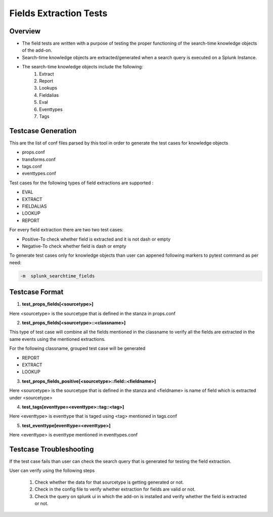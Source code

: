 Fields Extraction Tests
=======================

Overview
-------------------

* The field tests are written with a purpose of testing the proper functioning of the search-time knowledge objects of the add-on.
* Search-time knowledge objects are extracted/generated when a search query is executed on a Splunk Instance.
* The search-time knowledge objects include the following:
    1. Extract
    2. Report
    3. Lookups
    4. Fieldalias
    5. Eval
    6. Eventtypes
    7. Tags

Testcase Generation
-------------------

This are the list of conf files parsed by this tool in order to generate the test cases for knowledge objects

* props.conf

* transforms.conf

* tags.conf

* eventtypes.conf
  
Test cases for the following types of field extractions are supported :

* EVAL

* EXTRACT

* FIELDALIAS

* LOOKUP 

* REPORT 

For every field extraction there are two two test cases:

* Positive-To check whether field is extracted and it is not dash or empty

* Negative-To check whether field is dash or empty

To generate test cases only for knowledge objects than user can appened following markers to pytest command as per need:

.. code-block:: console

    -m  splunk_searchtime_fields           


Testcase Format
---------------

1. **test_props_fields[<sourcetype>]**

Here <sourcetype> is the sourcetype that is defined in the stanza in props.conf


2. **test_props_fields[<sourcetype>::<classname>]**

This type of test case will combine all the fields mentioned in the classname to verify all the fields are extracted in the same events using the mentioned extractions.

For the following classname, grouped test case will be generated

* REPORT

* EXTRACT

* LOOKUP

3. **test_props_fields_positive[<sourcetype>::field::<fieldname>]**

Here <sourcetype> is the sourcetype that is defined in the stanza and <fieldname> is name of field which is extracted under <sourcetype>

4. **test_tags[eventtype=<eventtype>::tag::<tag>]**

Here <eventtype> is eventtype that is taged using <tag> mentioned in tags.conf 

5. **test_eventtype[eventtype=<eventtype>]**

Here <eventtype> is eventtype mentioned in eventtypes.conf 


Testcase Troubleshooting
------------------------

If the test case fails than user can check the search query that is generated for testing the field extraction.

User can verify using the following steps

    1. Check whether the data for that sourcetype is getting generated or not.
 
    2. Check in the config file to verify whether extraction for fields are valid or not.

    3. Check the query on splunk ui in which the add-on is installed and verify whether the field is extracted or not.

